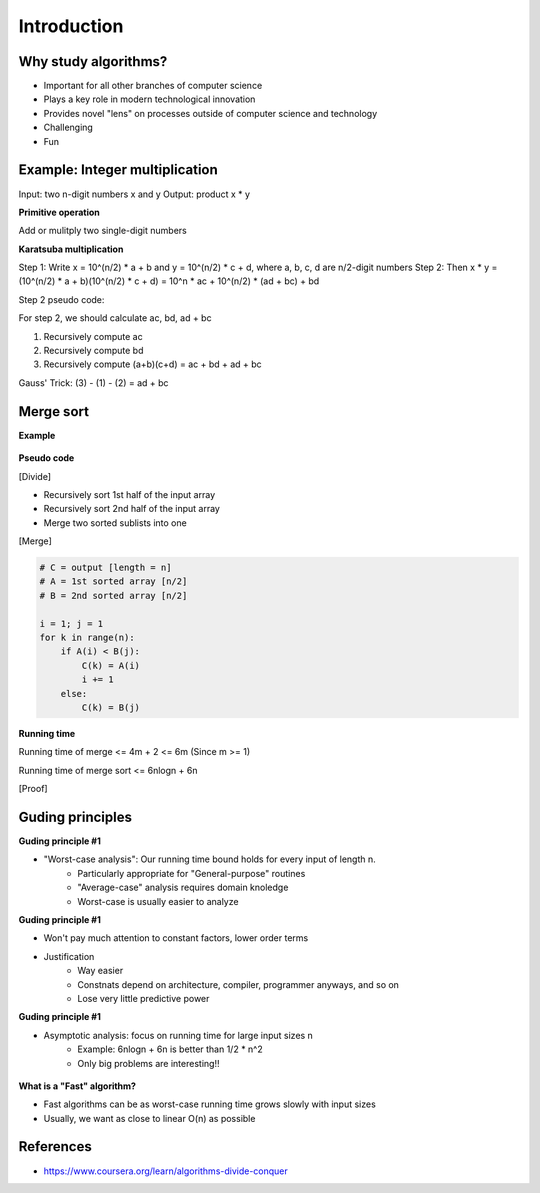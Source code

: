 Introduction
=============

======================
Why study algorithms?
======================

* Important for all other branches of computer science
* Plays a key role in modern technological innovation
* Provides novel "lens" on processes outside of computer science and technology
* Challenging
* Fun

================================
Example: Integer multiplication
================================

Input: two n-digit numbers x and y
Output: product x * y

**Primitive operation**

Add or mulitply two single-digit numbers

**Karatsuba multiplication**

Step 1: Write x = 10^(n/2) * a + b and y = 10^(n/2) * c + d, where a, b, c, d are n/2-digit numbers
Step 2: Then x * y = (10^(n/2) * a + b)(10^(n/2) * c + d) = 10^n * ac + 10^(n/2) * (ad + bc) + bd

Step 2 pseudo code:

For step 2, we should calculate ac, bd, ad + bc

1. Recursively compute ac
2. Recursively compute bd
3. Recursively compute (a+b)(c+d) = ac + bd + ad + bc

Gauss' Trick: (3) - (1) - (2) = ad + bc


==========
Merge sort
==========

**Example**

.. figure:: img/merge_sort_example.png
    :align: center
    :scale: 40%


**Pseudo code**

[Divide]

- Recursively sort 1st half of the input array
- Recursively sort 2nd half of the input array
- Merge two sorted sublists into one

[Merge]

.. code-block:: python

    # C = output [length = n]
    # A = 1st sorted array [n/2]
    # B = 2nd sorted array [n/2]

    i = 1; j = 1
    for k in range(n):
        if A(i) < B(j):
            C(k) = A(i)
            i += 1
        else:
            C(k) = B(j)


**Running time**

Running time of merge <= 4m + 2 <= 6m (Since m >= 1)

Running time of merge sort <= 6nlogn + 6n

[Proof]

.. figure:: img/proof_of_running_time_of_merge_sort.png
    :align: center
    :scale: 40%



=================
Guding principles
=================

**Guding principle #1**

* "Worst-case analysis": Our running time bound holds for every input of length n.
    * Particularly appropriate for "General-purpose" routines
    * "Average-case" analysis requires domain knoledge
    * Worst-case is usually easier to analyze


**Guding principle #1**

* Won't pay much attention to constant factors, lower order terms
* Justification
    * Way easier
    * Constnats depend on architecture, compiler, programmer anyways, and so on
    * Lose very little predictive power


**Guding principle #1**

* Asymptotic analysis: focus on running time for large input sizes n
    * Example: 6nlogn + 6n is better than 1/2 * n^2
    * Only big problems are interesting!!

.. figure:: img/bigo_performances.jpeg
    :align: center
    :scale: 40%

**What is a "Fast" algorithm?**

* Fast algorithms can be as worst-case running time grows slowly with input sizes
* Usually, we want as close to linear O(n) as possible

===========
References
===========

* https://www.coursera.org/learn/algorithms-divide-conquer